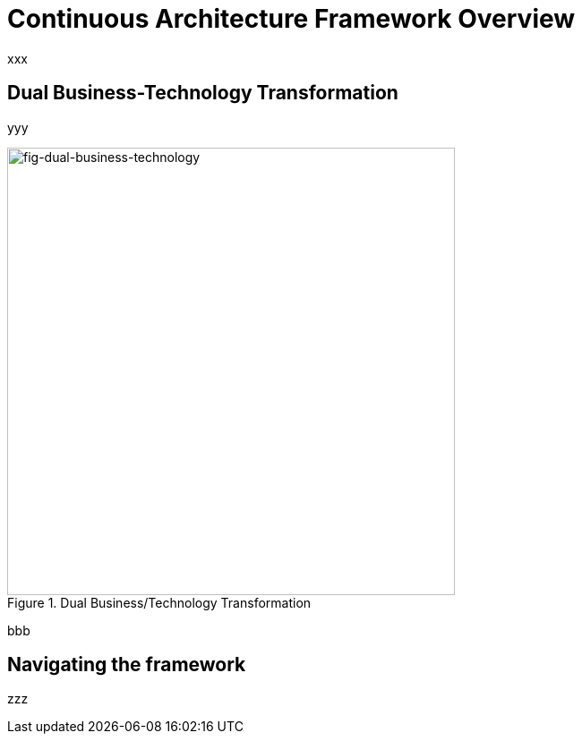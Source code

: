 [[caf-overview]]
= Continuous Architecture Framework Overview
//xref:caf-overview[overview]

xxx

== Dual Business-Technology Transformation

yyy

[[fig-dual-business-technology]]
.Dual Business/Technology Transformation
image::img/dual-business-technology.png[fig-dual-business-technology,500,500, align="center"]

bbb

== Navigating the framework

zzz